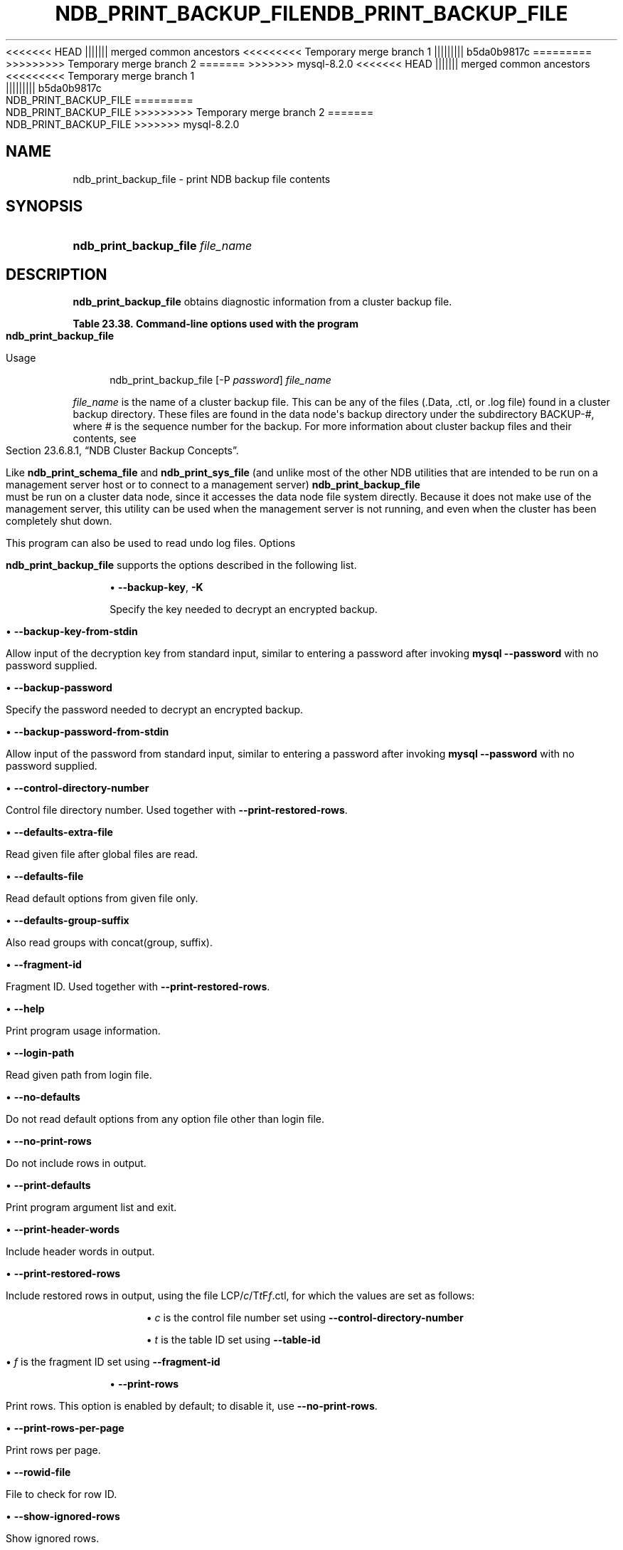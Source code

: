 '\" t
.\"     Title: ndb_print_backup_file
.\"    Author: [FIXME: author] [see http://docbook.sf.net/el/author]
.\" Generator: DocBook XSL Stylesheets v1.79.1 <http://docbook.sf.net/>
<<<<<<< HEAD
.\"      Date: 06/21/2023
||||||| merged common ancestors
<<<<<<<<< Temporary merge branch 1
.\"      Date: 06/21/2023
||||||||| b5da0b9817c
.\"      Date: 03/03/2023
=========
.\"      Date: 06/02/2023
>>>>>>>>> Temporary merge branch 2
=======
.\"      Date: 08/31/2023
>>>>>>> mysql-8.2.0
.\"    Manual: MySQL Database System
.\"    Source: MySQL 8.1
.\"  Language: English
.\"
<<<<<<< HEAD
.TH "NDB_PRINT_BACKUP_FILE" "1" "06/21/2023" "MySQL 8\&.1" "MySQL Database System"
||||||| merged common ancestors
<<<<<<<<< Temporary merge branch 1
.TH "NDB_PRINT_BACKUP_FILE" "1" "06/21/2023" "MySQL 8\&.1" "MySQL Database System"
||||||||| b5da0b9817c
.TH "NDB_PRINT_BACKUP_FILE" "1" "03/03/2023" "MySQL 8\&.0" "MySQL Database System"
=========
.TH "NDB_PRINT_BACKUP_FILE" "1" "06/02/2023" "MySQL 8\&.0" "MySQL Database System"
>>>>>>>>> Temporary merge branch 2
=======
.TH "NDB_PRINT_BACKUP_FILE" "1" "08/31/2023" "MySQL 8\&.1" "MySQL Database System"
>>>>>>> mysql-8.2.0
.\" -----------------------------------------------------------------
.\" * Define some portability stuff
.\" -----------------------------------------------------------------
.\" ~~~~~~~~~~~~~~~~~~~~~~~~~~~~~~~~~~~~~~~~~~~~~~~~~~~~~~~~~~~~~~~~~
.\" http://bugs.debian.org/507673
.\" http://lists.gnu.org/archive/html/groff/2009-02/msg00013.html
.\" ~~~~~~~~~~~~~~~~~~~~~~~~~~~~~~~~~~~~~~~~~~~~~~~~~~~~~~~~~~~~~~~~~
.ie \n(.g .ds Aq \(aq
.el       .ds Aq '
.\" -----------------------------------------------------------------
.\" * set default formatting
.\" -----------------------------------------------------------------
.\" disable hyphenation
.nh
.\" disable justification (adjust text to left margin only)
.ad l
.\" -----------------------------------------------------------------
.\" * MAIN CONTENT STARTS HERE *
.\" -----------------------------------------------------------------
.SH "NAME"
ndb_print_backup_file \- print NDB backup file contents
.SH "SYNOPSIS"
.HP \w'\fBndb_print_backup_file\ \fR\fB\fIfile_name\fR\fR\ 'u
\fBndb_print_backup_file \fR\fB\fIfile_name\fR\fR
.SH "DESCRIPTION"
.PP
\fBndb_print_backup_file\fR
obtains diagnostic information from a cluster backup file\&.
.sp
.it 1 an-trap
.nr an-no-space-flag 1
.nr an-break-flag 1
.br
.B Table\ \&23.38.\ \&Command\-line options used with the program ndb_print_backup_file
.TS
allbox tab(:);
lB lB lB.
T{
Format
T}:T{
Description
T}:T{
Added, Deprecated, or Removed
T}
.T&
lB l l
lB l l
lB l l
lB l l
lB l l
lB l l
lB l l
lB l l
lB l l
lB l l
lB l l
lB l l
lB l l
lB l l
lB l l
lB l l
lB l l
lB l l
lB l l
lB l l
lB l l
lB l l
lB l l
lB l l.
T{
.PP
\fB--backup-key=key\fR,
.PP
\fB \fR\fB-K password\fR\fB \fR
T}:T{
Use this password to decrypt file
T}:T{
.PP
(Supported in all NDB releases based on MySQL 8.1)
T}
T{
.PP
\fB \fR\fB--backup-key-from-stdin\fR\fB \fR
T}:T{
Get decryption key in a secure fashion from STDIN
T}:T{
.PP
(Supported in all NDB releases based on MySQL 8.1)
T}
T{
.PP
\fB--backup-password=password\fR,
.PP
\fB \fR\fB-P password\fR\fB \fR
T}:T{
Use this password to decrypt file
T}:T{
.PP
(Supported in all NDB releases based on MySQL 8.1)
T}
T{
.PP
\fB \fR\fB--backup-password-from-stdin\fR\fB \fR
T}:T{
Get decryption password in a secure fashion from STDIN
T}:T{
.PP
(Supported in all NDB releases based on MySQL 8.1)
T}
T{
.PP
\fB--control-directory-number=#\fR,
.PP
\fB \fR\fB-c #\fR\fB \fR
T}:T{
Control directory number
T}:T{
.PP
(Supported in all NDB releases based on MySQL 8.1)
T}
T{
.PP
\fB \fR\fB--defaults-extra-file=path\fR\fB \fR
T}:T{
Read given file after global files are read
T}:T{
.PP
(Supported in all NDB releases based on MySQL 8.1)
T}
T{
.PP
\fB \fR\fB--defaults-file=path\fR\fB \fR
T}:T{
Read default options from given file only
T}:T{
.PP
(Supported in all NDB releases based on MySQL 8.1)
T}
T{
.PP
\fB \fR\fB--defaults-group-suffix=string\fR\fB \fR
T}:T{
Also read groups with concat(group, suffix)
T}:T{
.PP
(Supported in all NDB releases based on MySQL 8.1)
T}
T{
.PP
\fB--fragment-id=#\fR,
.PP
\fB \fR\fB-f #\fR\fB \fR
T}:T{
Fragment ID
T}:T{
.PP
(Supported in all NDB releases based on MySQL 8.1)
T}
T{
.PP
\fB--help\fR,
.PP
\fB--usage\fR,
.PP
\fB-h\fR,
.PP
\fB \fR\fB-?\fR\fB \fR
T}:T{
Print usage information
T}:T{
.PP
(Supported in all NDB releases based on MySQL 8.1)
T}
T{
.PP
\fB \fR\fB--login-path=path\fR\fB \fR
T}:T{
Read given path from login file
T}:T{
.PP
(Supported in all NDB releases based on MySQL 8.1)
T}
T{
.PP
\fB \fR\fB--no-defaults\fR\fB \fR
T}:T{
Do not read default options from any option file other than login file
T}:T{
.PP
(Supported in all NDB releases based on MySQL 8.1)
T}
T{
.PP
\fB--no-print-rows\fR,
.PP
\fB \fR\fB-u\fR\fB \fR
T}:T{
Do not print rows
T}:T{
.PP
(Supported in all NDB releases based on MySQL 8.1)
T}
T{
.PP
\fB \fR\fB--print-defaults\fR\fB \fR
T}:T{
Print program argument list and exit
T}:T{
.PP
(Supported in all NDB releases based on MySQL 8.1)
T}
T{
.PP
\fB--print-header-words\fR,
.PP
\fB \fR\fB-h\fR\fB \fR
T}:T{
Print header words
T}:T{
.PP
(Supported in all NDB releases based on MySQL 8.1)
T}
T{
.PP
\fB \fR\fB--print-restored-rows\fR\fB \fR
T}:T{
Print restored rows
T}:T{
.PP
(Supported in all NDB releases based on MySQL 8.1)
T}
T{
.PP
\fB--print-rows\fR,
.PP
\fB \fR\fB-U\fR\fB \fR
T}:T{
Print rows. Enabled by default; disable with --no-print-rows
T}:T{
.PP
(Supported in all NDB releases based on MySQL 8.1)
T}
T{
.PP
\fB \fR\fB--print-rows-per-page\fR\fB \fR
T}:T{
Print rows per page
T}:T{
.PP
(Supported in all NDB releases based on MySQL 8.1)
T}
T{
.PP
\fB--rowid-file=path\fR,
.PP
\fB \fR\fB-n path\fR\fB \fR
T}:T{
File containing row ID to check for
T}:T{
.PP
(Supported in all NDB releases based on MySQL 8.1)
T}
T{
.PP
\fB--show-ignored-rows\fR,
.PP
\fB \fR\fB-i\fR\fB \fR
T}:T{
Show ignored rows
T}:T{
.PP
(Supported in all NDB releases based on MySQL 8.1)
T}
T{
.PP
\fB--table-id=#\fR,
.PP
\fB \fR\fB-t #\fR\fB \fR
T}:T{
Table ID; used with --print-restored rows
T}:T{
.PP
(Supported in all NDB releases based on MySQL 8.1)
T}
T{
.PP
\fB--usage\fR,
.PP
\fB \fR\fB-?\fR\fB \fR
T}:T{
Display help text and exit; same as --help
T}:T{
.PP
(Supported in all NDB releases based on MySQL 8.1)
T}
T{
.PP
\fB--verbose[=#]\fR,
.PP
\fB \fR\fB-v\fR\fB \fR
T}:T{
Verbosity level
T}:T{
.PP
(Supported in all NDB releases based on MySQL 8.1)
T}
T{
.PP
\fB--version\fR,
.PP
\fB \fR\fB-V\fR\fB \fR
T}:T{
Display version information and exit
T}:T{
.PP
(Supported in all NDB releases based on MySQL 8.1)
T}
.TE
.sp 1
Usage
.sp
.if n \{\
.RS 4
.\}
.nf
ndb_print_backup_file [\-P \fIpassword\fR] \fIfile_name\fR
.fi
.if n \{\
.RE
.\}
.PP
\fIfile_name\fR
is the name of a cluster backup file\&. This can be any of the files (\&.Data,
\&.ctl, or
\&.log
file) found in a cluster backup directory\&. These files are found in the data node\*(Aqs backup directory under the subdirectory
BACKUP\-\fI#\fR, where
\fI#\fR
is the sequence number for the backup\&. For more information about cluster backup files and their contents, see
Section\ \&23.6.8.1, \(lqNDB Cluster Backup Concepts\(rq\&.
.PP
Like
\fBndb_print_schema_file\fR
and
\fBndb_print_sys_file\fR
(and unlike most of the other
NDB
utilities that are intended to be run on a management server host or to connect to a management server)
\fBndb_print_backup_file\fR
must be run on a cluster data node, since it accesses the data node file system directly\&. Because it does not make use of the management server, this utility can be used when the management server is not running, and even when the cluster has been completely shut down\&.
.PP
This program can also be used to read undo log files\&.
Options
.PP
\fBndb_print_backup_file\fR
supports the options described in the following list\&.
.sp
.RS 4
.ie n \{\
\h'-04'\(bu\h'+03'\c
.\}
.el \{\
.sp -1
.IP \(bu 2.3
.\}
\fB\-\-backup\-key\fR,
\fB\-K\fR
.TS
allbox tab(:);
lB l.
T{
Command-Line Format
T}:T{
--backup-key=key
T}
.TE
.sp 1
Specify the key needed to decrypt an encrypted backup\&.
.RE
.sp
.RS 4
.ie n \{\
\h'-04'\(bu\h'+03'\c
.\}
.el \{\
.sp -1
.IP \(bu 2.3
.\}
\fB\-\-backup\-key\-from\-stdin\fR
.TS
allbox tab(:);
lB l.
T{
Command-Line Format
T}:T{
--backup-key-from-stdin
T}
.TE
.sp 1
Allow input of the decryption key from standard input, similar to entering a password after invoking
\fBmysql\fR
\fB\-\-password\fR
with no password supplied\&.
.RE
.sp
.RS 4
.ie n \{\
\h'-04'\(bu\h'+03'\c
.\}
.el \{\
.sp -1
.IP \(bu 2.3
.\}
\fB\-\-backup\-password\fR
.TS
allbox tab(:);
lB l
lB l
lB l.
T{
Command-Line Format
T}:T{
--backup-password=password
T}
T{
Type
T}:T{
String
T}
T{
Default Value
T}:T{
[none]
T}
.TE
.sp 1
Specify the password needed to decrypt an encrypted backup\&.
.RE
.sp
.RS 4
.ie n \{\
\h'-04'\(bu\h'+03'\c
.\}
.el \{\
.sp -1
.IP \(bu 2.3
.\}
\fB\-\-backup\-password\-from\-stdin\fR
.TS
allbox tab(:);
lB l.
T{
Command-Line Format
T}:T{
--backup-password-from-stdin
T}
.TE
.sp 1
Allow input of the password from standard input, similar to entering a password after invoking
\fBmysql\fR
\fB\-\-password\fR
with no password supplied\&.
.RE
.sp
.RS 4
.ie n \{\
\h'-04'\(bu\h'+03'\c
.\}
.el \{\
.sp -1
.IP \(bu 2.3
.\}
\fB\-\-control\-directory\-number\fR
.TS
allbox tab(:);
lB l
lB l
lB l.
T{
Command-Line Format
T}:T{
--control-directory-number=#
T}
T{
Type
T}:T{
Integer
T}
T{
Default Value
T}:T{
0
T}
.TE
.sp 1
Control file directory number\&. Used together with
\fB\-\-print\-restored\-rows\fR\&.
.RE
.sp
.RS 4
.ie n \{\
\h'-04'\(bu\h'+03'\c
.\}
.el \{\
.sp -1
.IP \(bu 2.3
.\}
\fB\-\-defaults\-extra\-file\fR
.TS
allbox tab(:);
lB l
lB l
lB l.
T{
Command-Line Format
T}:T{
--defaults-extra-file=path
T}
T{
Type
T}:T{
String
T}
T{
Default Value
T}:T{
[none]
T}
.TE
.sp 1
Read given file after global files are read\&.
.RE
.sp
.RS 4
.ie n \{\
\h'-04'\(bu\h'+03'\c
.\}
.el \{\
.sp -1
.IP \(bu 2.3
.\}
\fB\-\-defaults\-file\fR
.TS
allbox tab(:);
lB l
lB l
lB l.
T{
Command-Line Format
T}:T{
--defaults-file=path
T}
T{
Type
T}:T{
String
T}
T{
Default Value
T}:T{
[none]
T}
.TE
.sp 1
Read default options from given file only\&.
.RE
.sp
.RS 4
.ie n \{\
\h'-04'\(bu\h'+03'\c
.\}
.el \{\
.sp -1
.IP \(bu 2.3
.\}
\fB\-\-defaults\-group\-suffix\fR
.TS
allbox tab(:);
lB l
lB l
lB l.
T{
Command-Line Format
T}:T{
--defaults-group-suffix=string
T}
T{
Type
T}:T{
String
T}
T{
Default Value
T}:T{
[none]
T}
.TE
.sp 1
Also read groups with concat(group, suffix)\&.
.RE
.sp
.RS 4
.ie n \{\
\h'-04'\(bu\h'+03'\c
.\}
.el \{\
.sp -1
.IP \(bu 2.3
.\}
\fB\-\-fragment\-id\fR
.TS
allbox tab(:);
lB l
lB l
lB l.
T{
Command-Line Format
T}:T{
--fragment-id=#
T}
T{
Type
T}:T{
Integer
T}
T{
Default Value
T}:T{
0
T}
.TE
.sp 1
Fragment ID\&. Used together with
\fB\-\-print\-restored\-rows\fR\&.
.RE
.sp
.RS 4
.ie n \{\
\h'-04'\(bu\h'+03'\c
.\}
.el \{\
.sp -1
.IP \(bu 2.3
.\}
\fB\-\-help\fR
.TS
allbox tab(:);
lB l.
T{
Command-Line Format
T}:T{
.PP
--help
.PP
--usage
T}
.TE
.sp 1
Print program usage information\&.
.RE
.sp
.RS 4
.ie n \{\
\h'-04'\(bu\h'+03'\c
.\}
.el \{\
.sp -1
.IP \(bu 2.3
.\}
\fB\-\-login\-path\fR
.TS
allbox tab(:);
lB l
lB l
lB l.
T{
Command-Line Format
T}:T{
--login-path=path
T}
T{
Type
T}:T{
String
T}
T{
Default Value
T}:T{
[none]
T}
.TE
.sp 1
Read given path from login file\&.
.RE
.sp
.RS 4
.ie n \{\
\h'-04'\(bu\h'+03'\c
.\}
.el \{\
.sp -1
.IP \(bu 2.3
.\}
\fB\-\-no\-defaults\fR
.TS
allbox tab(:);
lB l.
T{
Command-Line Format
T}:T{
--no-defaults
T}
.TE
.sp 1
Do not read default options from any option file other than login file\&.
.RE
.sp
.RS 4
.ie n \{\
\h'-04'\(bu\h'+03'\c
.\}
.el \{\
.sp -1
.IP \(bu 2.3
.\}
\fB\-\-no\-print\-rows\fR
.TS
allbox tab(:);
lB l.
T{
Command-Line Format
T}:T{
--no-print-rows
T}
.TE
.sp 1
Do not include rows in output\&.
.RE
.sp
.RS 4
.ie n \{\
\h'-04'\(bu\h'+03'\c
.\}
.el \{\
.sp -1
.IP \(bu 2.3
.\}
\fB\-\-print\-defaults\fR
.TS
allbox tab(:);
lB l.
T{
Command-Line Format
T}:T{
--print-defaults
T}
.TE
.sp 1
Print program argument list and exit\&.
.RE
.sp
.RS 4
.ie n \{\
\h'-04'\(bu\h'+03'\c
.\}
.el \{\
.sp -1
.IP \(bu 2.3
.\}
\fB\-\-print\-header\-words\fR
.TS
allbox tab(:);
lB l.
T{
Command-Line Format
T}:T{
--print-header-words
T}
.TE
.sp 1
Include header words in output\&.
.RE
.sp
.RS 4
.ie n \{\
\h'-04'\(bu\h'+03'\c
.\}
.el \{\
.sp -1
.IP \(bu 2.3
.\}
\fB\-\-print\-restored\-rows\fR
.TS
allbox tab(:);
lB l.
T{
Command-Line Format
T}:T{
--print-restored-rows
T}
.TE
.sp 1
Include restored rows in output, using the file
LCP/\fIc\fR/T\fIt\fRF\fIf\fR\&.ctl, for which the values are set as follows:
.sp
.RS 4
.ie n \{\
\h'-04'\(bu\h'+03'\c
.\}
.el \{\
.sp -1
.IP \(bu 2.3
.\}
\fIc\fR
is the control file number set using
\fB\-\-control\-directory\-number\fR
.RE
.sp
.RS 4
.ie n \{\
\h'-04'\(bu\h'+03'\c
.\}
.el \{\
.sp -1
.IP \(bu 2.3
.\}
\fIt\fR
is the table ID set using
\fB\-\-table\-id\fR
.RE
.sp
.RS 4
.ie n \{\
\h'-04'\(bu\h'+03'\c
.\}
.el \{\
.sp -1
.IP \(bu 2.3
.\}
\fIf\fR
is the fragment ID set using
\fB\-\-fragment\-id\fR
.RE
.RE
.sp
.RS 4
.ie n \{\
\h'-04'\(bu\h'+03'\c
.\}
.el \{\
.sp -1
.IP \(bu 2.3
.\}
\fB\-\-print\-rows\fR
.TS
allbox tab(:);
lB l.
T{
Command-Line Format
T}:T{
--print-rows
T}
.TE
.sp 1
Print rows\&. This option is enabled by default; to disable it, use
\fB\-\-no\-print\-rows\fR\&.
.RE
.sp
.RS 4
.ie n \{\
\h'-04'\(bu\h'+03'\c
.\}
.el \{\
.sp -1
.IP \(bu 2.3
.\}
\fB\-\-print\-rows\-per\-page\fR
.TS
allbox tab(:);
lB l.
T{
Command-Line Format
T}:T{
--print-rows-per-page
T}
.TE
.sp 1
Print rows per page\&.
.RE
.sp
.RS 4
.ie n \{\
\h'-04'\(bu\h'+03'\c
.\}
.el \{\
.sp -1
.IP \(bu 2.3
.\}
\fB\-\-rowid\-file\fR
.TS
allbox tab(:);
lB l
lB l
lB l.
T{
Command-Line Format
T}:T{
--rowid-file=path
T}
T{
Type
T}:T{
File name
T}
T{
Default Value
T}:T{
[none]
T}
.TE
.sp 1
File to check for row ID\&.
.RE
.sp
.RS 4
.ie n \{\
\h'-04'\(bu\h'+03'\c
.\}
.el \{\
.sp -1
.IP \(bu 2.3
.\}
\fB\-\-show\-ignored\-rows\fR
.TS
allbox tab(:);
lB l.
T{
Command-Line Format
T}:T{
--show-ignored-rows
T}
.TE
.sp 1
Show ignored rows\&.
.RE
.sp
.RS 4
.ie n \{\
\h'-04'\(bu\h'+03'\c
.\}
.el \{\
.sp -1
.IP \(bu 2.3
.\}
\fB\-\-table\-id\fR
.TS
allbox tab(:);
lB l
lB l
lB l.
T{
Command-Line Format
T}:T{
--table-id=#
T}
T{
Type
T}:T{
Integer
T}
T{
Default Value
T}:T{
[none]
T}
.TE
.sp 1
Table ID\&. Used together with
\fB\-\-print\-restored\-rows\fR\&.
.RE
.sp
.RS 4
.ie n \{\
\h'-04'\(bu\h'+03'\c
.\}
.el \{\
.sp -1
.IP \(bu 2.3
.\}
\fB\-\-usage\fR
.TS
allbox tab(:);
lB l.
T{
Command-Line Format
T}:T{
--usage
T}
.TE
.sp 1
Display help text and exit; same as
\fB\-\-help\fR\&.
.RE
.sp
.RS 4
.ie n \{\
\h'-04'\(bu\h'+03'\c
.\}
.el \{\
.sp -1
.IP \(bu 2.3
.\}
\fB\-\-verbose\fR
.TS
allbox tab(:);
lB l
lB l
lB l.
T{
Command-Line Format
T}:T{
--verbose[=#]
T}
T{
Type
T}:T{
Integer
T}
T{
Default Value
T}:T{
0
T}
.TE
.sp 1
Verbosity level of output\&. A greater value indicates increased verbosity\&.
.RE
.sp
.RS 4
.ie n \{\
\h'-04'\(bu\h'+03'\c
.\}
.el \{\
.sp -1
.IP \(bu 2.3
.\}
\fB\-\-version\fR
.TS
allbox tab(:);
lB l.
T{
Command-Line Format
T}:T{
--version
T}
.TE
.sp 1
Display version information and exit\&.
.RE
.SH "COPYRIGHT"
.br
.PP
Copyright \(co 1997, 2023, Oracle and/or its affiliates.
.PP
This documentation is free software; you can redistribute it and/or modify it only under the terms of the GNU General Public License as published by the Free Software Foundation; version 2 of the License.
.PP
This documentation is distributed in the hope that it will be useful, but WITHOUT ANY WARRANTY; without even the implied warranty of MERCHANTABILITY or FITNESS FOR A PARTICULAR PURPOSE. See the GNU General Public License for more details.
.PP
You should have received a copy of the GNU General Public License along with the program; if not, write to the Free Software Foundation, Inc., 51 Franklin Street, Fifth Floor, Boston, MA 02110-1301 USA or see http://www.gnu.org/licenses/.
.sp
.SH "SEE ALSO"
For more information, please refer to the MySQL Reference Manual,
which may already be installed locally and which is also available
online at http://dev.mysql.com/doc/.
.SH AUTHOR
Oracle Corporation (http://dev.mysql.com/).
